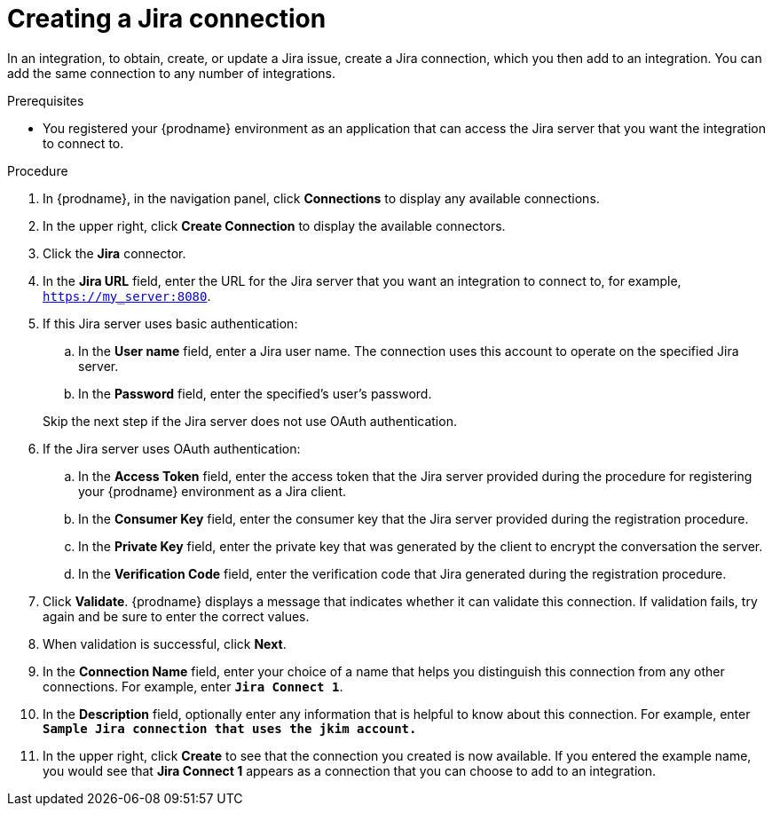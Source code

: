 // This module is included in the following assemblies:
// as_connecting-to-jira.adoc

[id='creating-jira-connections_{context}']
= Creating a Jira connection

In an integration, to obtain, create, or update a Jira issue, create a 
Jira connection, which you then add to an integration. You can add the 
same connection to any number of integrations. 

.Prerequisites
* You registered your {prodname} environment as an application that can
access the Jira server that you want the integration to connect to. 

.Procedure

. In {prodname}, in the navigation panel, click *Connections* to
display any available connections.
. In the upper right, click *Create Connection* to display
the available connectors. 
. Click the *Jira* connector.

. In the *Jira URL* field, enter the URL for the Jira server that 
you want an integration to connect to, for example, `https://my_server:8080`.

. If this Jira server uses basic authentication: 
.. In the *User name* field, enter a Jira user name. The connection 
uses this account to operate on the specified Jira server. 
.. In the *Password* field, enter the specified's user's password. 

+ 
Skip the next step if the Jira server does not use OAuth authentication. 
. If the Jira server uses OAuth authentication: 
.. In the *Access Token* field, enter the access token that the Jira
server provided during the procedure for registering your 
{prodname} environment as a Jira client. 
.. In the *Consumer Key* field, enter the consumer key that the Jira 
server provided during the registration procedure. 
.. In the *Private Key* field, enter the private key that was 
generated by the client to encrypt the conversation 
the server.
.. In the *Verification Code* field, enter the 
verification code that Jira generated during the registration procedure. 
  
. Click *Validate*. {prodname} displays a message that indicates whether
it can validate this connection. If validation fails, try again and 
be sure to enter the correct values. 
. When validation is successful, click *Next*.
. In the *Connection Name* field, enter your choice of a name that
helps you distinguish this connection from any other connections.
For example, enter `*Jira Connect 1*`.
. In the *Description* field, optionally enter any information that
is helpful to know about this connection. For example,
enter `*Sample Jira connection
that uses the jkim account.*`
. In the upper right, click *Create* to see that the connection you
created is now available. If you entered the example name, you would
see that *Jira Connect 1* appears as a connection that you can 
choose to add to an integration.
